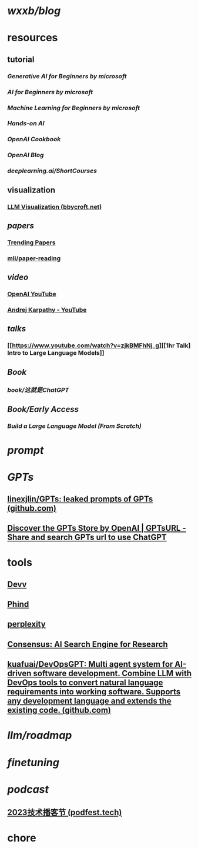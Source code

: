 * [[wxxb/blog]]
* resources
** tutorial
*** [[Generative AI for Beginners by microsoft]]
*** [[AI for Beginners by microsoft]]
*** [[Machine Learning for Beginners by microsoft]]
*** [[Hands-on AI]]
*** [[OpenAI Cookbook]]
*** [[OpenAI Blog]]
*** [[deeplearning.ai/ShortCourses]]
** visualization
*** [[https://bbycroft.net/llm][LLM Visualization (bbycroft.net)]]
** [[papers]]
*** [[https://trendingpapers.com/papers?o=pagerank_growth&pd=Since+beginning&cc=Cited+and+uncited+papers&c=All+categories][Trending Papers]]
*** [[https://github.com/mli/paper-reading][mli/paper-reading]]
** [[video]]
*** [[https://www.youtube.com/@OpenAI][OpenAI YouTube]]
*** [[https://www.youtube.com/@AndrejKarpathy][Andrej Karpathy - YouTube]]
** [[talks]]
*** [[https://www.youtube.com/watch?v=zjkBMFhNj_g][[1hr Talk] Intro to Large Language Models]]
** [[Book]]
*** [[book/这就是ChatGPT]]
** [[Book/Early Access]]
*** [[Build a Large Language Model (From Scratch)]]
* [[prompt]]
* [[GPTs]]
** [[https://github.com/linexjlin/GPTs][linexjlin/GPTs: leaked prompts of GPTs (github.com)]]
** [[https://www.gptsurl.com/][Discover the GPTs Store by OpenAI | GPTsURL - Share and search GPTs url to use ChatGPT]]
* tools
** [[https://devv.ai/zh][Devv]]
** [[https://www.phind.com/][Phind]]
** [[https://www.perplexity.ai][perplexity]]
** [[https://consensus.app/][Consensus: AI Search Engine for Research]]
** [[https://github.com/kuafuai/DevOpsGPT][kuafuai/DevOpsGPT: Multi agent system for AI-driven software development. Combine LLM with DevOps tools to convert natural language requirements into working software. Supports any development language and extends the existing code. (github.com)]]
* [[llm/roadmap]]
* [[finetuning]]
* [[podcast]]
** [[https://podfest.tech/zh-CN][2023技术播客节 (podfest.tech)]]
* chore